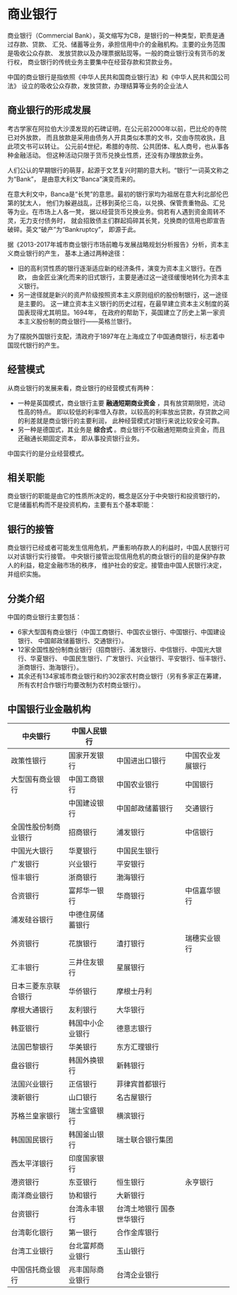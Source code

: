 * 商业银行
商业银行（Commercial Bank），英文缩写为CB，是银行的一种类型，职责是通过存款、贷款、
汇兑、储蓄等业务，承担信用中介的金融机构。主要的业务范围是吸收公众存款、
发放贷款以及办理票据贴现等。一般的商业银行没有货币的发行权，
商业银行的传统业务主要集中在经营存款和贷款业务。

中国的商业银行是指依照《中华人民共和国商业银行法》和《中华人民共和国公司法》
设立的吸收公众存款，发放贷款，办理结算等业务的企业法人
** 商业银行的形成发展
考古学家在阿拉伯大沙漠发现的石碑证明，在公元前2000年以前，巴比伦的寺院已对外放款，
而且放款是采用由债务人开具类似本票的文书，交由寺院收执，且此项文书可以转让。
公元前4世纪，希腊的寺院、公共团体、私人商号，也从事各种金融活动。
但这种活动只限于货币兑换业性质，还没有办理放款业务。

人们公认的早期银行的萌芽，起源于文艺复兴时期的意大利。“银行”一词英文称之为“Bank”，
是由意大利文“Banca”演变而来的。

在意大利文中，Banca是“长凳”的意思。最初的银行家均为祖居在意大利北部伦巴第的犹太人，
他们为躲避战乱，迁移到英伦三岛，以兑换、保管贵重物品、汇兑等为业。在市场上人各一凳，
据以经营货币兑换业务。倘若有人遇到资金周转不灵，无力支付债务时，
就会招致债主们群起捣碎其长凳，兑换商的信用也即宣告破碎。英文“破产”为“Bankruptcy”，
即源于此。

据《2013-2017年城市商业银行市场前瞻与发展战略规划分析报告》分析，资本主义商业银行的产生，
基本上通过两种途径：
- 旧的高利贷性质的银行逐渐适应新的经济条件，演变为资本主义银行。在西欧，
  由金匠业演化而来的旧式银行，主要是通过这一途径缓慢地转化为资本主义银行。
- 另一途径就是新兴的资产阶级按照资本主义原则组织的股份制银行，这一途径是主要的。
  这一建立资本主义银行的历史过程，在最早建立资本主义制度的英国表现得尤其明显。1694年，
  在政府的帮助下，英国建立了历史上第一家资本主义股份制的商业银行——英格兰银行。

为了摆脱外国银行支配，清政府于1897年在上海成立了中国通商银行，标志着中国现代银行的产生。
** 经营模式
从商业银行的发展来看，商业银行的经营模式有两种：
- 一种是英国模式，商业银行主要 *融通短期商业资金* ，具有放贷期限短，流动性高的特点。
  即以较低的利率借入存款，以较高的利率放出贷款，存贷款之间的利差就是商业银行的主要利润，
  此种经营模式对银行来说比较安全可靠。
- 另一种是德国式，其业务是 *综合式* 。商业银行不仅融通短期商业资金，而且还融通长期固定资本，
  即从事投资银行业务。 

中国实行的是分业经营模式。
** 相关职能
商业银行的职能是由它的性质所决定的，概念是区分于中央银行和投资银行的，
它是储蓄机构而不是投资机构，主要有五个基本职能：

** 银行的接管
商业银行已经或者可能发生信用危机，严重影响存款人的利益时，中国人民银行可以对该银行实行接管。
中央银行接管出现信用危机的商业银行的目的是保护存款人的利益，稳定金融市场的秩序，
维护社会的安定。接管由中国人民银行决定，并组织实施。

** 分类介绍
中国的商业银行主要包括：
- 6家大型国有商业银行（中国工商银行、中国农业银行、中国银行、中国建设银行、
  中国邮政储蓄银行、交通银行）。
- 12家全国性股份制商业银行（招商银行、浦发银行、中信银行、中国光大银行、华夏银行、
  中国民生银行、广发银行、兴业银行、平安银行、恒丰银行、浙商银行、渤海银行）。
- 其余还有134家城市商业银行和约302家农村商业银行（另有多家正在筹建，
  所有农村合作银行均要改制为农村商业银行）。 

** 中国银行业金融机构
| 中央银行             | 中国人民银行     |                                  |                  |
|----------------------+------------------+----------------------------------+------------------|
| 政策性银行           | 国家开发银行     | 中国进出口银行                   | 中国农业发展银行 |
|----------------------+------------------+----------------------------------+------------------|
| 大型国有商业银行     | 中国工商银行     | 中国农业银行                     | 中国银行         |
|                      | 中国建设银行     | 中国邮政储蓄银行                 | 交通银行         |
|----------------------+------------------+----------------------------------+------------------|
| 全国性股份制商业银行 | 招商银行         | 浦发银行                         | 中信银行         |
| 中国光大银行         | 华夏银行         | 中国民生银行                     |                  |
| 广发银行             | 兴业银行         | 平安银行                         |                  |
| 恒丰银行             | 浙商银行         | 渤海银行                         |                  |
|----------------------+------------------+----------------------------------+------------------|
| 合资银行             | 富邦华一银行     | 华商银行                         | 中信嘉华银行     |
| 浦发硅谷银行         | 中德住房储蓄银行 |                                  |                  |
|----------------------+------------------+----------------------------------+------------------|
| 外资银行             | 花旗银行         | 渣打银行                         | 瑞穗实业银行     |
| 汇丰银行             | 三井住友银行     | 星展银行                         |                  |
| 日本三菱东京联合银行 | 华侨银行         | 摩根士丹利                       |                  |
| 摩根大通银行         | 友利银行         | 大华银行                         |                  |
| 韩亚银行             | 韩国中小企业银行 | 德意志银行                       |                  |
| 法国巴黎银行         | 华美银行         | 东方汇理银行                     |                  |
| 盘谷银行             | 韩国外换银行     | 新韩银行                         |                  |
| 法国兴业银行         | 正信银行         | 菲律宾首都银行                   |                  |
| 澳新银行             | 山口银行         | 名古屋银行                       |                  |
| 苏格兰皇家银行       | 瑞士宝盛银行     | 横滨银行                         |                  |
| 韩国国民银行         | 韩国釜山银行     | 瑞士联合银行集团                 |                  |
| 西太平洋银行         | 印度国家银行     |                                  |                  |
|----------------------+------------------+----------------------------------+------------------|
| 港资银行             | 东亚银行         | 恒生银行                         | 永亨银行         |
| 南洋商业银行         | 协和银行         | 大新银行                         |                  |
|----------------------+------------------+----------------------------------+------------------|
| 台资银行             | 台湾永丰银行     | 台湾土地银行	国泰世华银行 |                  |
| 台湾彰化银行         | 第一银行         | 合作金库银行                     |                  |
| 台湾工业银行         | 台北富邦商业银行 | 玉山银行                         |                  |
| 中国信托商业银行     | 兆丰国际商业银行 | 台湾企业银行                     |                  |
|----------------------+------------------+----------------------------------+------------------|
